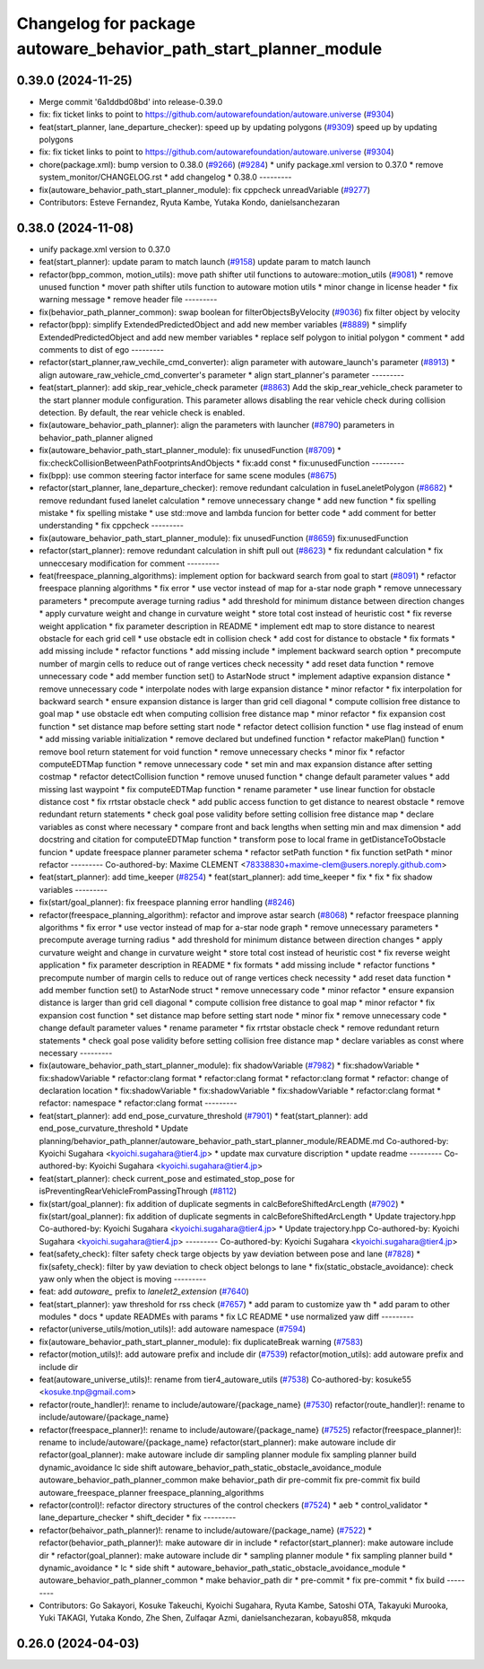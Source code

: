 ^^^^^^^^^^^^^^^^^^^^^^^^^^^^^^^^^^^^^^^^^^^^^^^^^^^^^^^^^^^^^^^^^
Changelog for package autoware_behavior_path_start_planner_module
^^^^^^^^^^^^^^^^^^^^^^^^^^^^^^^^^^^^^^^^^^^^^^^^^^^^^^^^^^^^^^^^^

0.39.0 (2024-11-25)
-------------------
* Merge commit '6a1ddbd08bd' into release-0.39.0
* fix: fix ticket links to point to https://github.com/autowarefoundation/autoware.universe (`#9304 <https://github.com/autowarefoundation/autoware.universe/issues/9304>`_)
* feat(start_planner, lane_departure_checker): speed up by updating polygons (`#9309 <https://github.com/autowarefoundation/autoware.universe/issues/9309>`_)
  speed up by updating polygons
* fix: fix ticket links to point to https://github.com/autowarefoundation/autoware.universe (`#9304 <https://github.com/autowarefoundation/autoware.universe/issues/9304>`_)
* chore(package.xml): bump version to 0.38.0 (`#9266 <https://github.com/autowarefoundation/autoware.universe/issues/9266>`_) (`#9284 <https://github.com/autowarefoundation/autoware.universe/issues/9284>`_)
  * unify package.xml version to 0.37.0
  * remove system_monitor/CHANGELOG.rst
  * add changelog
  * 0.38.0
  ---------
* fix(autoware_behavior_path_start_planner_module): fix cppcheck unreadVariable (`#9277 <https://github.com/autowarefoundation/autoware.universe/issues/9277>`_)
* Contributors: Esteve Fernandez, Ryuta Kambe, Yutaka Kondo, danielsanchezaran

0.38.0 (2024-11-08)
-------------------
* unify package.xml version to 0.37.0
* feat(start_planner): update param to match launch (`#9158 <https://github.com/autowarefoundation/autoware.universe/issues/9158>`_)
  update param to match launch
* refactor(bpp_common, motion_utils): move path shifter util functions to autoware::motion_utils (`#9081 <https://github.com/autowarefoundation/autoware.universe/issues/9081>`_)
  * remove unused function
  * mover path shifter utils function to autoware motion utils
  * minor change in license header
  * fix warning message
  * remove header file
  ---------
* fix(behavior_path_planner_common): swap boolean for filterObjectsByVelocity (`#9036 <https://github.com/autowarefoundation/autoware.universe/issues/9036>`_)
  fix filter object by velocity
* refactor(bpp): simplify ExtendedPredictedObject and add new member variables (`#8889 <https://github.com/autowarefoundation/autoware.universe/issues/8889>`_)
  * simplify ExtendedPredictedObject and add new member variables
  * replace self polygon to initial polygon
  * comment
  * add comments to dist of ego
  ---------
* refactor(start_planner,raw_vechile_cmd_converter): align parameter with autoware_launch's parameter (`#8913 <https://github.com/autowarefoundation/autoware.universe/issues/8913>`_)
  * align autoware_raw_vehicle_cmd_converter's parameter
  * align start_planner's parameter
  ---------
* feat(start_planner): add skip_rear_vehicle_check parameter (`#8863 <https://github.com/autowarefoundation/autoware.universe/issues/8863>`_)
  Add the skip_rear_vehicle_check parameter to the start planner module configuration. This parameter allows disabling the rear vehicle check during collision detection. By default, the rear vehicle check is enabled.
* fix(autoware_behavior_path_planner): align the parameters with launcher (`#8790 <https://github.com/autowarefoundation/autoware.universe/issues/8790>`_)
  parameters in behavior_path_planner aligned
* fix(autoware_behavior_path_start_planner_module): fix unusedFunction (`#8709 <https://github.com/autowarefoundation/autoware.universe/issues/8709>`_)
  * fix:checkCollisionBetweenPathFootprintsAndObjects
  * fix:add const
  * fix:unusedFunction
  ---------
* fix(bpp): use common steering factor interface for same scene modules (`#8675 <https://github.com/autowarefoundation/autoware.universe/issues/8675>`_)
* refactor(start_planner, lane_departure_checker): remove redundant calculation in fuseLaneletPolygon (`#8682 <https://github.com/autowarefoundation/autoware.universe/issues/8682>`_)
  * remove redundant fused lanelet calculation
  * remove unnecessary change
  * add new function
  * fix spelling mistake
  * fix spelling mistake
  * use std::move and lambda funcion for better code
  * add comment for better understanding
  * fix cppcheck
  ---------
* fix(autoware_behavior_path_start_planner_module): fix unusedFunction (`#8659 <https://github.com/autowarefoundation/autoware.universe/issues/8659>`_)
  fix:unusedFunction
* refactor(start_planner): remove redundant calculation in shift pull out  (`#8623 <https://github.com/autowarefoundation/autoware.universe/issues/8623>`_)
  * fix redundant calculation
  * fix unneccesary modification for comment
  ---------
* feat(freespace_planning_algorithms): implement option for backward search from goal to start (`#8091 <https://github.com/autowarefoundation/autoware.universe/issues/8091>`_)
  * refactor freespace planning algorithms
  * fix error
  * use vector instead of map for a-star node graph
  * remove unnecessary parameters
  * precompute average turning radius
  * add threshold for minimum distance between direction changes
  * apply curvature weight and change in curvature weight
  * store total cost instead of heuristic cost
  * fix reverse weight application
  * fix parameter description in README
  * implement edt map to store distance to nearest obstacle for each grid cell
  * use obstacle edt in collision check
  * add cost for distance to obstacle
  * fix formats
  * add missing include
  * refactor functions
  * add missing include
  * implement backward search option
  * precompute number of margin cells to reduce out of range vertices check necessity
  * add reset data function
  * remove unnecessary code
  * add member function set() to AstarNode struct
  * implement adaptive expansion distance
  * remove unnecessary code
  * interpolate nodes with large expansion distance
  * minor refactor
  * fix interpolation for backward search
  * ensure expansion distance is larger than grid cell diagonal
  * compute collision free distance to goal map
  * use obstacle edt when computing collision free distance map
  * minor refactor
  * fix expansion cost function
  * set distance map before setting start node
  * refactor detect collision function
  * use flag instead of enum
  * add missing variable initialization
  * remove declared but undefined function
  * refactor makePlan() function
  * remove bool return statement for void function
  * remove unnecessary checks
  * minor fix
  * refactor computeEDTMap function
  * remove unnecessary code
  * set min and max expansion distance after setting costmap
  * refactor detectCollision function
  * remove unused function
  * change default parameter values
  * add missing last waypoint
  * fix computeEDTMap function
  * rename parameter
  * use linear function for obstacle distance cost
  * fix rrtstar obstacle check
  * add public access function to get distance to nearest obstacle
  * remove redundant return statements
  * check goal pose validity before setting collision free distance map
  * declare variables as const where necessary
  * compare front and back lengths when setting min and max dimension
  * add docstring and citation for computeEDTMap function
  * transform pose to local frame in getDistanceToObstacle funcion
  * update freespace planner parameter schema
  * refactor setPath function
  * fix function setPath
  * minor refactor
  ---------
  Co-authored-by: Maxime CLEMENT <78338830+maxime-clem@users.noreply.github.com>
* feat(start_planner): add time_keeper (`#8254 <https://github.com/autowarefoundation/autoware.universe/issues/8254>`_)
  * feat(start_planner): add time_keeper
  * fix
  * fix
  * fix shadow variables
  ---------
* fix(start/goal_planner): fix freespace planning error handling (`#8246 <https://github.com/autowarefoundation/autoware.universe/issues/8246>`_)
* refactor(freespace_planning_algorithm): refactor and improve astar search (`#8068 <https://github.com/autowarefoundation/autoware.universe/issues/8068>`_)
  * refactor freespace planning algorithms
  * fix error
  * use vector instead of map for a-star node graph
  * remove unnecessary parameters
  * precompute average turning radius
  * add threshold for minimum distance between direction changes
  * apply curvature weight and change in curvature weight
  * store total cost instead of heuristic cost
  * fix reverse weight application
  * fix parameter description in README
  * fix formats
  * add missing include
  * refactor functions
  * precompute number of margin cells to reduce out of range vertices check necessity
  * add reset data function
  * add member function set() to AstarNode struct
  * remove unnecessary code
  * minor refactor
  * ensure expansion distance is larger than grid cell diagonal
  * compute collision free distance to goal map
  * minor refactor
  * fix expansion cost function
  * set distance map before setting start node
  * minor fix
  * remove unnecessary code
  * change default parameter values
  * rename parameter
  * fix rrtstar obstacle check
  * remove redundant return statements
  * check goal pose validity before setting collision free distance map
  * declare variables as const where necessary
  ---------
* fix(autoware_behavior_path_start_planner_module): fix shadowVariable (`#7982 <https://github.com/autowarefoundation/autoware.universe/issues/7982>`_)
  * fix:shadowVariable
  * fix:shadowVariable
  * refactor:clang format
  * refactor:clang format
  * refactor:clang format
  * refactor: change of declaration location
  * fix:shadowVariable
  * fix:shadowVariable
  * fix:shadowVariable
  * refactor:clang format
  * refactor: namespace
  * refactor:clang format
  ---------
* feat(start_planner): add end_pose_curvature_threshold  (`#7901 <https://github.com/autowarefoundation/autoware.universe/issues/7901>`_)
  * feat(start_planner): add end_pose_curvature_threshold
  * Update planning/behavior_path_planner/autoware_behavior_path_start_planner_module/README.md
  Co-authored-by: Kyoichi Sugahara <kyoichi.sugahara@tier4.jp>
  * update max curvature discription
  * update readme
  ---------
  Co-authored-by: Kyoichi Sugahara <kyoichi.sugahara@tier4.jp>
* feat(start_planner): check current_pose and estimated_stop_pose for isPreventingRearVehicleFromPassingThrough (`#8112 <https://github.com/autowarefoundation/autoware.universe/issues/8112>`_)
* fix(start/goal_planner): fix addition of duplicate segments in calcBeforeShiftedArcLength (`#7902 <https://github.com/autowarefoundation/autoware.universe/issues/7902>`_)
  * fix(start/goal_planner): fix addition of duplicate segments in calcBeforeShiftedArcLength
  * Update trajectory.hpp
  Co-authored-by: Kyoichi Sugahara <kyoichi.sugahara@tier4.jp>
  * Update trajectory.hpp
  Co-authored-by: Kyoichi Sugahara <kyoichi.sugahara@tier4.jp>
  ---------
  Co-authored-by: Kyoichi Sugahara <kyoichi.sugahara@tier4.jp>
* feat(safety_check): filter safety check targe objects by yaw deviation between pose and lane (`#7828 <https://github.com/autowarefoundation/autoware.universe/issues/7828>`_)
  * fix(safety_check): filter by yaw deviation to check object belongs to lane
  * fix(static_obstacle_avoidance): check yaw only when the object is moving
  ---------
* feat: add `autoware\_` prefix to `lanelet2_extension` (`#7640 <https://github.com/autowarefoundation/autoware.universe/issues/7640>`_)
* feat(start_planner): yaw threshold for rss check (`#7657 <https://github.com/autowarefoundation/autoware.universe/issues/7657>`_)
  * add param to customize yaw th
  * add param to other modules
  * docs
  * update READMEs with params
  * fix LC README
  * use normalized yaw diff
  ---------
* refactor(universe_utils/motion_utils)!: add autoware namespace (`#7594 <https://github.com/autowarefoundation/autoware.universe/issues/7594>`_)
* fix(autoware_behavior_path_start_planner_module): fix duplicateBreak warning (`#7583 <https://github.com/autowarefoundation/autoware.universe/issues/7583>`_)
* refactor(motion_utils)!: add autoware prefix and include dir (`#7539 <https://github.com/autowarefoundation/autoware.universe/issues/7539>`_)
  refactor(motion_utils): add autoware prefix and include dir
* feat(autoware_universe_utils)!: rename from tier4_autoware_utils (`#7538 <https://github.com/autowarefoundation/autoware.universe/issues/7538>`_)
  Co-authored-by: kosuke55 <kosuke.tnp@gmail.com>
* refactor(route_handler)!: rename to include/autoware/{package_name}  (`#7530 <https://github.com/autowarefoundation/autoware.universe/issues/7530>`_)
  refactor(route_handler)!: rename to include/autoware/{package_name}
* refactor(freespace_planner)!: rename to include/autoware/{package_name}  (`#7525 <https://github.com/autowarefoundation/autoware.universe/issues/7525>`_)
  refactor(freespace_planner)!: rename to include/autoware/{package_name}
  refactor(start_planner): make autoware include dir
  refactor(goal_planner): make autoware include dir
  sampling planner module
  fix sampling planner build
  dynamic_avoidance
  lc
  side shift
  autoware_behavior_path_static_obstacle_avoidance_module
  autoware_behavior_path_planner_common
  make behavior_path dir
  pre-commit
  fix pre-commit
  fix build
  autoware_freespace_planner
  freespace_planning_algorithms
* refactor(control)!: refactor directory structures of the control checkers (`#7524 <https://github.com/autowarefoundation/autoware.universe/issues/7524>`_)
  * aeb
  * control_validator
  * lane_departure_checker
  * shift_decider
  * fix
  ---------
* refactor(behaivor_path_planner)!: rename to include/autoware/{package_name} (`#7522 <https://github.com/autowarefoundation/autoware.universe/issues/7522>`_)
  * refactor(behavior_path_planner)!: make autoware dir in include
  * refactor(start_planner): make autoware include dir
  * refactor(goal_planner): make autoware include dir
  * sampling planner module
  * fix sampling planner build
  * dynamic_avoidance
  * lc
  * side shift
  * autoware_behavior_path_static_obstacle_avoidance_module
  * autoware_behavior_path_planner_common
  * make behavior_path dir
  * pre-commit
  * fix pre-commit
  * fix build
  ---------
* Contributors: Go Sakayori, Kosuke Takeuchi, Kyoichi Sugahara, Ryuta Kambe, Satoshi OTA, Takayuki Murooka, Yuki TAKAGI, Yutaka Kondo, Zhe Shen, Zulfaqar Azmi, danielsanchezaran, kobayu858, mkquda

0.26.0 (2024-04-03)
-------------------
